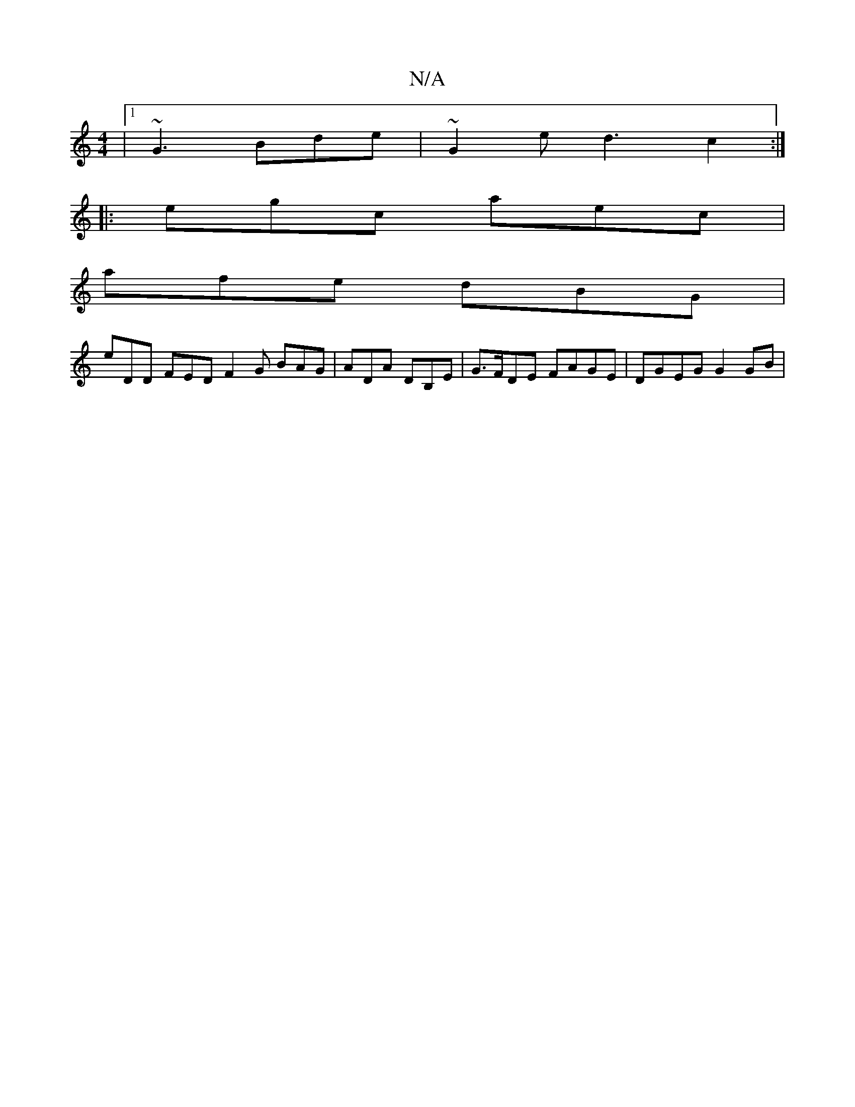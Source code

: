 X:1
T:N/A
M:4/4
R:N/A
K:Cmajor
|1 ~G3 Bde|~G2e d3 c2:|
|:egc aec|
afe dBG|
eDD FED F2G BAG|ADA DB,E|G>FDE FAGE|DGEG G2 GB|
|]

|: bgfd f2fa|eaee dBBc|
d3 e dBAG:|2 EedB cA (3Bcd|geed edcB|
ABAG EABe|gefd ecd=e| 
eddB cAFE|AEcE (3A,
